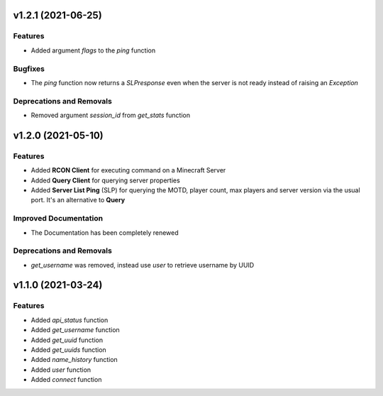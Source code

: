 v1.2.1 (2021-06-25)
===================

Features
--------

- Added argument `flags` to the `ping` function


Bugfixes
--------

- The `ping` function now returns a `SLPresponse` even when the server is not ready instead of raising an `Exception`


Deprecations and Removals
-------------------------

- Removed argument `session_id` from `get_stats` function


v1.2.0 (2021-05-10)
===================

Features
--------

- Added **RCON Client** for executing command on a Minecraft Server
- Added **Query Client** for querying server properties
- Added **Server List Ping** (SLP) for querying the MOTD, player count, max players and server version via the usual port. It's an alternative to **Query**


Improved Documentation
----------------------

- The Documentation has been completely renewed


Deprecations and Removals
-------------------------

- `get_username` was removed, instead use `user` to retrieve username by UUID


v1.1.0 (2021-03-24)
===================

Features
--------

- Added `api_status` function
- Added `get_username` function
- Added `get_uuid` function
- Added `get_uuids` function
- Added `name_history` function
- Added `user` function
- Added `connect` function
